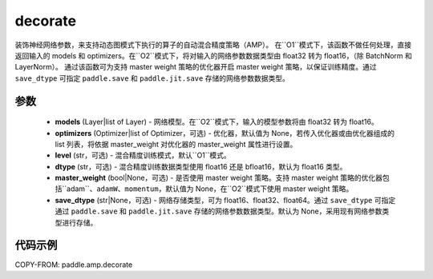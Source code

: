 .. _cn_api_amp_decorate:

decorate
-------------------------------

.. py:function:: paddle.amp.decorate(models, optimizers=None, level='O1', dtype='float16', master_weight=None, save_dtype=None)


装饰神经网络参数，来支持动态图模式下执行的算子的自动混合精度策略（AMP）。
在``O1``模式下，该函数不做任何处理，直接返回输入的 models 和 optimizers。在``O2``模式下，将对输入的网络参数数据类型由 float32 转为 float16，（除 BatchNorm 和 LayerNorm）。
通过该函数可为支持 master weight 策略的优化器开启 master weight 策略，以保证训练精度。通过 ``save_dtype`` 可指定 ``paddle.save`` 和 ``paddle.jit.save`` 存储的网络参数数据类型。


参数
::::::::::::

    - **models** (Layer|list of Layer) - 网络模型。在``O2``模式下，输入的模型参数将由 float32 转为 float16。
    - **optimizers** (Optimizer|list of Optimizer，可选) - 优化器，默认值为 None，若传入优化器或由优化器组成的 list 列表，将依据 master_weight 对优化器的 master_weight 属性进行设置。
    - **level** (str，可选) - 混合精度训练模式，默认``O1``模式。
    - **dtype** (str，可选) - 混合精度训练数据类型使用 float16 还是 bfloat16，默认为 float16 类型。
    - **master_weight** (bool|None，可选) - 是否使用 master weight 策略。支持 master weight 策略的优化器包括``adam``、``adamW``、``momentum``，默认值为 None，在``O2``模式下使用 master weight 策略。
    - **save_dtype** (str|None，可选) - 网络存储类型，可为 float16、float32、float64。通过 ``save_dtype`` 可指定通过 ``paddle.save`` 和 ``paddle.jit.save`` 存储的网络参数数据类型。默认为 None，采用现有网络参数类型进行存储。


代码示例
:::::::::
COPY-FROM: paddle.amp.decorate
